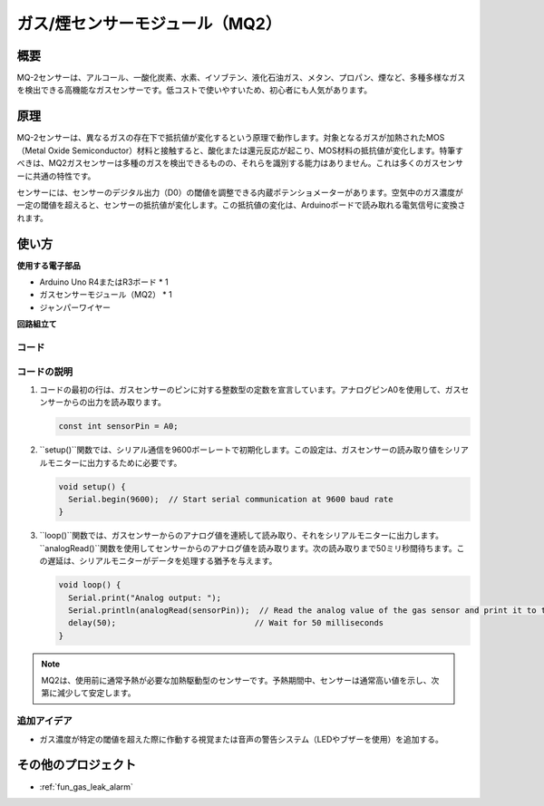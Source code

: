 .. _cpn_gas:

ガス/煙センサーモジュール（MQ2）
=====================================

.. image:: img/02_mq2_gas_module.png
    :width: 350
    :align: center

概要
---------------------------
MQ-2センサーは、アルコール、一酸化炭素、水素、イソブテン、液化石油ガス、メタン、プロパン、煙など、多種多様なガスを検出できる高機能なガスセンサーです。低コストで使いやすいため、初心者にも人気があります。

原理
---------------------------
MQ-2センサーは、異なるガスの存在下で抵抗値が変化するという原理で動作します。対象となるガスが加熱されたMOS（Metal Oxide Semiconductor）材料と接触すると、酸化または還元反応が起こり、MOS材料の抵抗値が変化します。特筆すべきは、MQ2ガスセンサーは多種のガスを検出できるものの、それらを識別する能力はありません。これは多くのガスセンサーに共通の特性です。

センサーには、センサーのデジタル出力（D0）の閾値を調整できる内蔵ポテンショメーターがあります。空気中のガス濃度が一定の閾値を超えると、センサーの抵抗値が変化します。この抵抗値の変化は、Arduinoボードで読み取れる電気信号に変換されます。

使い方
---------------------------

**使用する電子部品**

- Arduino Uno R4またはR3ボード * 1
- ガスセンサーモジュール（MQ2） * 1
- ジャンパーワイヤー

**回路組立て**

.. image:: img/02_mq2_sensor_circuit.png
    :width: 520
    :align: center

.. raw:: html
    
    <br/><br/>   

コード
^^^^^^^^^^^^^^^^^^^^
.. raw:: html

    <iframe src=https://create.arduino.cc/editor/sunfounder01/1de900bf-d3bf-411a-8f6b-23e53b704bf5/preview?embed style="height:510px;width:100%;margin:10px 0" frameborder=0></iframe>

.. raw:: html

   <video loop autoplay muted style = "max-width:100%">
      <source src="../_static/video/basic/02-component_gas.mp4"  type="video/mp4">
      お使いのブラウザはビデオタグをサポートしていません。
   </video>
   <br/><br/>  


コードの説明
^^^^^^^^^^^^^^^^^^^^^^^^^^^^^^^^^^^^^^^^

1. コードの最初の行は、ガスセンサーのピンに対する整数型の定数を宣言しています。アナログピンA0を使用して、ガスセンサーからの出力を読み取ります。

   .. code-block:: arduino
   
      const int sensorPin = A0;

2. ``setup()``関数では、シリアル通信を9600ボーレートで初期化します。この設定は、ガスセンサーの読み取り値をシリアルモニターに出力するために必要です。

   .. code-block:: arduino
   
      void setup() {
        Serial.begin(9600);  // Start serial communication at 9600 baud rate
      }

3. ``loop()``関数では、ガスセンサーからのアナログ値を連続して読み取り、それをシリアルモニターに出力します。``analogRead()``関数を使用してセンサーからのアナログ値を読み取ります。次の読み取りまで50ミリ秒間待ちます。この遅延は、シリアルモニターがデータを処理する猶予を与えます。

   .. code-block:: arduino
   
      void loop() {
        Serial.print("Analog output: ");
        Serial.println(analogRead(sensorPin));  // Read the analog value of the gas sensor and print it to the serial monitor
        delay(50);                             // Wait for 50 milliseconds
      }

.. note:: 

  MQ2は、使用前に通常予熱が必要な加熱駆動型のセンサーです。予熱期間中、センサーは通常高い値を示し、次第に減少して安定します。

追加アイデア
^^^^^^^^^^^^^^^^

- ガス濃度が特定の閾値を超えた際に作動する視覚または音声の警告システム（LEDやブザーを使用）を追加する。

その他のプロジェクト
---------------------------
* :ref:`fun_gas_leak_alarm`
